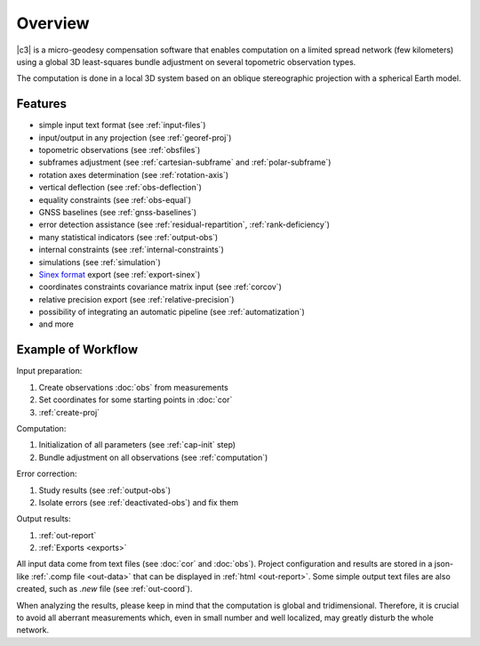 .. _overview:

========
Overview
========

|c3| is a micro-geodesy compensation software that enables computation on a limited spread network (few kilometers)
using a global 3D least-squares bundle adjustment on several topometric observation types.

The computation is done in a local 3D system based on an oblique stereographic projection with a spherical Earth model.

Features
================

- simple input text format (see :ref:`input-files`)

- input/output in any projection (see :ref:`georef-proj`)

- topometric observations (see :ref:`obsfiles`)

- subframes adjustment (see :ref:`cartesian-subframe` and :ref:`polar-subframe`)

- rotation axes determination (see :ref:`rotation-axis`)

- vertical deflection (see :ref:`obs-deflection`)

- equality constraints (see :ref:`obs-equal`)

- GNSS baselines (see :ref:`gnss-baselines`)

- error detection assistance (see :ref:`residual-repartition`, :ref:`rank-deficiency`)

- many statistical indicators (see :ref:`output-obs`)

- internal constraints (see :ref:`internal-constraints`)

- simulations (see :ref:`simulation`)

- `Sinex format <https://www.iers.org/IERS/EN/Organization/AnalysisCoordinator/SinexFormat/sinex.html>`_ export (see :ref:`export-sinex`)

- coordinates constraints covariance matrix input (see :ref:`corcov`)

- relative precision export (see :ref:`relative-precision`)

- possibility of integrating an automatic pipeline (see :ref:`automatization`)

- and more



Example of Workflow
===================

Input preparation:

#. Create observations :doc:`obs` from measurements

#. Set coordinates for some starting points in :doc:`cor`

#. :ref:`create-proj`

Computation:

#. Initialization of all parameters (see :ref:`cap-init` step)

#. Bundle adjustment on all observations (see :ref:`computation`)

Error correction:

#. Study results (see :ref:`output-obs`)

#. Isolate errors (see :ref:`deactivated-obs`) and fix them

Output results:

#. :ref:`out-report`

#. :ref:`Exports <exports>`

All input data come from text files (see :doc:`cor` and :doc:`obs`).
Project configuration and results are stored in a json-like :ref:`.comp file <out-data>` that can be displayed in :ref:`html <out-report>`.
Some simple output text files are also created, such as *.new* file (see :ref:`out-coord`).

When analyzing the results, please keep in mind that the computation is global and tridimensional.
Therefore, it is crucial to avoid all aberrant measurements which, even in small number and well localized, may greatly disturb the whole network.





